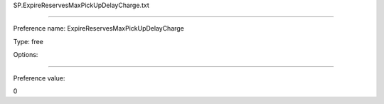 SP.ExpireReservesMaxPickUpDelayCharge.txt

----------

Preference name: ExpireReservesMaxPickUpDelayCharge

Type: free

Options: 

----------

Preference value: 



0

























